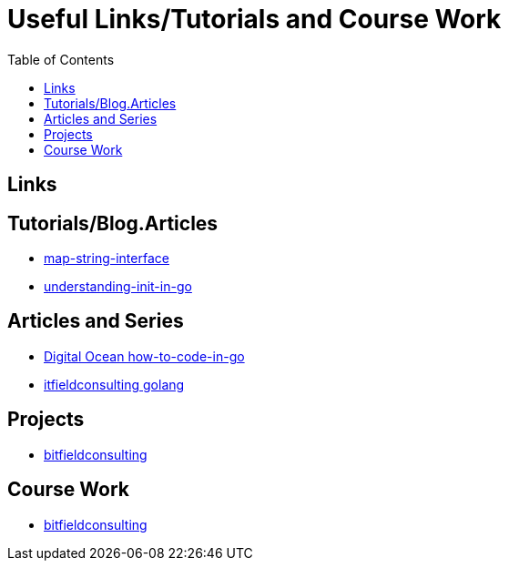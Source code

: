 :imagesdir: images
:couchbase_version: current
:toc:
:project_id: gs-how-to-cmake
:icons: font
:source-highlighter: prettify
:tags: guides,meta

= Useful Links/Tutorials and Course Work

== Links

== Tutorials/Blog.Articles
    * https://bitfieldconsulting.com/golang/map-string-interface[map-string-interface]
    * https://www.digitalocean.com/community/tutorials/understanding-init-in-go[understanding-init-in-go]

== Articles and Series
    * https://www.digitalocean.com/community/tutorial_series/how-to-code-in-go[Digital Ocean how-to-code-in-go]
    * https://bitfieldconsulting.com/golang/[itfieldconsulting golang]

== Projects
    * https://bitfieldconsulting.com/golang/how[bitfieldconsulting]

== Course Work
    * https://bitfieldconsulting.com/golang/bit[bitfieldconsulting]